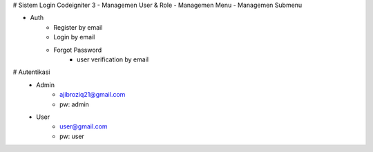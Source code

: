 # Sistem Login Codeigniter 3
- Managemen User & Role
- Managemen Menu
- Managemen Submenu

- Auth
	- Register by email
	- Login by email
	- Forgot Password
		- user verification by email
		
# Autentikasi
	- Admin
		- ajibroziq21@gmail.com
		- pw: admin
	
	- User
		- user@gmail.com
		- pw: user
